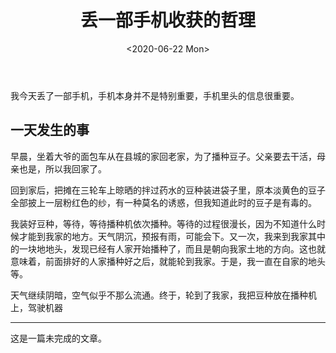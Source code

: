 #+TITLE: 丢一部手机收获的哲理
#+DATE: <2020-06-22 Mon>
#+HUGO_TAGS: 世界 随笔
我今天丢了一部手机，手机本身并不是特别重要，手机里头的信息很重要。

** 一天发生的事
   :PROPERTIES:
   :CUSTOM_ID: 一天发生的事
   :END:
早晨，坐着大爷的面包车从在县城的家回老家，为了播种豆子。父亲要去干活，母亲也是，所以我回家了。

回到家后，把摊在三轮车上晾晒的拌过药水的豆种装进袋子里，原本淡黄色的豆子全部披上一层粉红色的纱，有一种莫名的诱惑，但我知道此时的豆子是有毒的。

我装好豆种，等待，等待播种机依次播种。等待的过程很漫长，因为不知道什么时候才能到我家的地方。天气阴沉，预报有雨，可能会下。又一次，我来到我家其中的一块地地头，发现已经有人家开始播种了，而且是朝向我家土地的方向。这也就意味着，前面排好的人家播种好之后，就能轮到我家。于是，我一直在自家的地头等。

天气继续阴暗，空气似乎不那么流通。终于，轮到了我家，我把豆种放在播种机上，驾驶机器

--------------

这是一篇未完成的文章。

